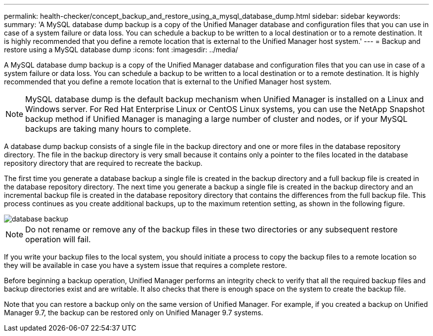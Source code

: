 ---
permalink: health-checker/concept_backup_and_restore_using_a_mysql_database_dump.html
sidebar: sidebar
keywords: 
summary: 'A MySQL database dump backup is a copy of the Unified Manager database and configuration files that you can use in case of a system failure or data loss. You can schedule a backup to be written to a local destination or to a remote destination. It is highly recommended that you define a remote location that is external to the Unified Manager host system.'
---
= Backup and restore using a MySQL database dump
:icons: font
:imagesdir: ../media/

[.lead]
A MySQL database dump backup is a copy of the Unified Manager database and configuration files that you can use in case of a system failure or data loss. You can schedule a backup to be written to a local destination or to a remote destination. It is highly recommended that you define a remote location that is external to the Unified Manager host system.

[NOTE]
====
MySQL database dump is the default backup mechanism when Unified Manager is installed on a Linux and Windows server. For Red Hat Enterprise Linux or CentOS Linux systems, you can use the NetApp Snapshot backup method if Unified Manager is managing a large number of cluster and nodes, or if your MySQL backups are taking many hours to complete.
====

A database dump backup consists of a single file in the backup directory and one or more files in the database repository directory. The file in the backup directory is very small because it contains only a pointer to the files located in the database repository directory that are required to recreate the backup.

The first time you generate a database backup a single file is created in the backup directory and a full backup file is created in the database repository directory. The next time you generate a backup a single file is created in the backup directory and an incremental backup file is created in the database repository directory that contains the differences from the full backup file. This process continues as you create additional backups, up to the maximum retention setting, as shown in the following figure.

image::../media/database_backup.gif[]

[NOTE]
====
Do not rename or remove any of the backup files in these two directories or any subsequent restore operation will fail.
====

If you write your backup files to the local system, you should initiate a process to copy the backup files to a remote location so they will be available in case you have a system issue that requires a complete restore.

Before beginning a backup operation, Unified Manager performs an integrity check to verify that all the required backup files and backup directories exist and are writable. It also checks that there is enough space on the system to create the backup file.

Note that you can restore a backup only on the same version of Unified Manager. For example, if you created a backup on Unified Manager 9.7, the backup can be restored only on Unified Manager 9.7 systems.

